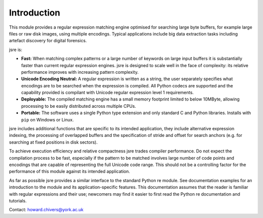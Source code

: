 ============
Introduction
============

This module provides a regular expression matching engine optimised for searching large 
byte buffers, for example large files or raw disk images, using multiple 
encodings. Typical applications include big data extraction tasks including artefact 
discovery for digital forensics.

jsre is:

*   **Fast:** When matching complex patterns or a large number of keywords on large
    input buffers it is substantially faster than current regular expression
    engines. jsre is designed to scale well in the face of complexity: its 
    relative performance improves with increasing pattern complexity.
*   **Unicode Encoding Neutral:** A regular expression is written as a string,
    the user separately specifies what encodings are to be searched when the
    expression is compiled. All Python codecs are supported and the capability 
    provided is compilant with Unicode regular expression level 1 requirements.
*   **Deployable:** The compiled matching engine has a small memory
    footprint limited to below 10MByte, allowing processing to be easily 
    distributed across multiple CPUs.
*   **Portable:** The software uses a single Python type extension and only
    standard C and Python libraries. Installs with ``pip`` on Windows or Linux.

jsre includes additional functions that are specific to its intended
application, they include alternative expression indexing, the processing of overlapped
buffers and the specification of stride and offset for search anchors
(e.g. for searching at fixed positions in disk sectors).

To achieve execution efficiency and relative compactness jsre trades compiler
performance. Do not expect the compilation process to be fast, especially if the
pattern to be matched involves large number of code points and encodings that 
are capable of representing the full Unicode code range. This should
not be a controlling factor for the performance of this module against its intended
application.

As far as possible jsre provides a similar interface to the standard Python
re module. See documentation examples for an introduction to the module
and its application-specific features. This documentation assumes that the reader
is familiar with regular expressions and their use; newcomers may find it
easier to first read the Python re documentation and tutorials.

Contact: howard.chivers@york.ac.uk

